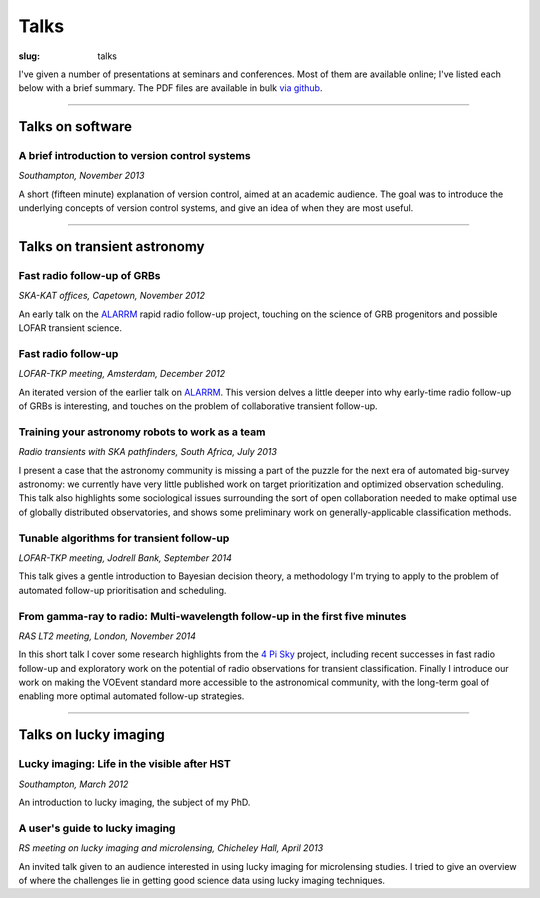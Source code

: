 #####
Talks
#####
:slug: talks

I've given a number of presentations at seminars and conferences.
Most of them are available online; I've listed each below with a brief summary.
The PDF files are available in bulk
`via github <https://github.com/timstaley/presentations>`_.

-----------

Talks on software
-----------------

A brief introduction to version control systems
~~~~~~~~~~~~~~~~~~~~~~~~~~~~~~~~~~~~~~~~~~~~~~~
*Southampton, November 2013*

.. raw:: html

    <button type="button" class="btn btn-sm">
        <a href="https://github.com/timstaley/presentations/blob/master/2013-11_DVCS-intro_Soton/Brief_introduction_to_version_control_systems.pdf?raw=true">
            <span class="glyphicon glyphicon-download-alt" aria-hidden="true"></span> PDF
        </a>
    </button>
    <button type="button" class="btn btn-sm">
        <a href="http://www.slideshare.net/TimStaley1/a-brief-introduction-to-version-control-systems" target="_blank">
            <span class="glyphicon glyphicon-cloud" aria-hidden="true"></span> Slideshare
        </a>
    </button>



A short (fifteen minute) explanation of version control, aimed at an academic
audience.  The goal was to introduce the underlying concepts of version control
systems, and give an idea of when they are most useful.

-----------


Talks on transient astronomy
------------------------------------------


Fast radio follow-up of GRBs
~~~~~~~~~~~~~~~~~~~~~~~~~~~~~
*SKA-KAT offices, Capetown, November 2012*

.. raw:: html

    <button type="button" class="btn btn-sm">
        <a href="https://github.com/timstaley/presentations/blob/master/2012-11_Ami-GRBS_Capetown/Fast_radio_followup_of_GRBs.pdf?raw=true">
            <span class="glyphicon glyphicon-download-alt" aria-hidden="true"></span> PDF
        </a>
    </button>
    <button type="button" class="btn btn-sm">
        <a href="http://www.slideshare.net/TimStaley1/fast-radio-followup-of-grbs" target="_blank">
            <span class="glyphicon glyphicon-cloud" aria-hidden="true"></span> Slideshare
        </a>
    </button>

An early talk on the ALARRM_ rapid radio follow-up project, touching on the
science of GRB progenitors and possible LOFAR transient science.

.. _ALARRM: http://4pisky.org/tag/alarrm/

Fast radio follow-up
~~~~~~~~~~~~~~~~~~~~~~~~~~~~~
*LOFAR-TKP meeting, Amsterdam, December 2012*

.. raw:: html

    <button type="button" class="btn btn-sm">
        <a href="https://github.com/timstaley/presentations/blob/master/2012-12_Fast-Radio-Followup_Amsterdam/Fast_radio_followup.pdf?raw=true">
            <span class="glyphicon glyphicon-download-alt" aria-hidden="true"></span> PDF
        </a>
    </button>
    <button type="button" class="btn btn-sm">
        <a href="http://www.slideshare.net/TimStaley1/fast-radio-followup" target="_blank">
            <span class="glyphicon glyphicon-cloud" aria-hidden="true"></span> Slideshare
        </a>
    </button>

An iterated version of the earlier talk on ALARRM_. This version delves a little
deeper into why early-time radio follow-up of GRBs is interesting, and touches
on the problem of collaborative transient follow-up.

Training your astronomy robots to work as a team
~~~~~~~~~~~~~~~~~~~~~~~~~~~~~~~~~~~~~~~~~~~~~~~~
*Radio transients with SKA pathfinders, South Africa, July 2013*

.. raw:: html

    <button type="button" class="btn btn-sm">
        <a href="https://github.com/timstaley/presentations/blob/master/2013-07_SKA-Transients_ZA/training_your_astro_robots_to_work_as_a_team.pdf?raw=true">
            <span class="glyphicon glyphicon-download-alt" aria-hidden="true"></span> PDF
        </a>
    </button>
    <button type="button" class="btn btn-sm">
        <a href="http://www.slideshare.net/TimStaley1/training-your-astronomy-robots-to-work-as-a-team" target="_blank">
            <span class="glyphicon glyphicon-cloud" aria-hidden="true"></span> Slideshare
        </a>
    </button>

I present a case that the astronomy community is missing a part of the puzzle
for the next era of automated big-survey astronomy: we currently have very
little published work on target prioritization and optimized observation
scheduling. This talk also highlights some sociological issues surrounding the
sort of open collaboration needed to make optimal use of globally distributed
observatories,
and shows some preliminary work on generally-applicable classification methods.


Tunable algorithms for transient follow-up
~~~~~~~~~~~~~~~~~~~~~~~~~~~~~~~~~~~~~~~~~~~~~~~~
*LOFAR-TKP meeting, Jodrell Bank, September 2014*

.. raw:: html

    <button type="button" class="btn btn-sm">
        <a href="https://github.com/timstaley/presentations/raw/master/2014-09_Tunable-algos-for-transient-followup_Jodrell/tunable_algos_for_transient_followup.pdf">
            <span class="glyphicon glyphicon-download-alt" aria-hidden="true"></span> PDF
        </a>
    </button>
    <button type="button" class="btn btn-sm">
        <a href="http://www.slideshare.net/TimStaley1/tunable-algorithms-for-transient-followup" target="_blank">
            <span class="glyphicon glyphicon-cloud" aria-hidden="true"></span> Slideshare
        </a>
    </button>

This talk gives a gentle introduction to Bayesian decision theory, a methodology
I'm trying to apply to the problem of automated follow-up prioritisation and
scheduling.

From gamma-ray to radio: Multi-wavelength follow-up in the first five minutes
~~~~~~~~~~~~~~~~~~~~~~~~~~~~~~~~~~~~~~~~~~~~~~~~~~~~~~~~~~~~~~~~~~~~~~~~~~~~~
*RAS LT2 meeting, London, November 2014*

.. raw:: html

    <button type="button" class="btn btn-sm">
        <a href="https://github.com/timstaley/presentations/blob/master/2014-11_gamma-ray-to-radio_RAS_LT2/gamma-ray-to-radio.pdf?raw=true">
            <span class="glyphicon glyphicon-download-alt" aria-hidden="true"></span> PDF
        </a>
    </button>
    <button type="button" class="btn btn-sm">
        <a href="http://www.slideshare.net/TimStaley1/from-gammaray-to-radio-multiwavelength-followup-in-the-first-five-minutes" target="_blank">
            <span class="glyphicon glyphicon-cloud" aria-hidden="true"></span> Slideshare
        </a>
    </button>

In this short talk I cover some research highlights from the `4 Pi Sky`_ project,
including recent successes in fast radio follow-up and exploratory work on the
potential of radio observations for transient classification.
Finally I introduce our work on making the VOEvent standard more accessible to
the astronomical community, with the long-term goal of enabling more optimal
automated follow-up strategies.

.. _4 Pi Sky: http://4pisky.org

-----------


Talks on lucky imaging
----------------------

Lucky imaging: Life in the visible after HST
~~~~~~~~~~~~~~~~~~~~~~~~~~~~~~~~~~~~~~~~~~~~
*Southampton, March 2012*

.. raw:: html

    <button type="button" class="btn btn-sm">
        <a href="https://github.com/timstaley/presentations/blob/master/2012-03_Intro-to-lucky-imaging_Soton/Lucky_Imaging.pdf?raw=true">
            <span class="glyphicon glyphicon-download-alt" aria-hidden="true"></span> PDF
        </a>
    </button>
    <button type="button" class="btn btn-sm">
        <a href="http://www.slideshare.net/TimStaley1/lucky-imaging-life-in-the-visible-after-hst" target="_blank">
            <span class="glyphicon glyphicon-cloud" aria-hidden="true"></span> Slideshare
        </a>
    </button>

An introduction to lucky imaging, the subject of my PhD.

A user's guide to lucky imaging
~~~~~~~~~~~~~~~~~~~~~~~~~~~~~~~~~~~~~~~~~~~~
*RS meeting on lucky imaging and microlensing, Chicheley Hall, April 2013*

.. raw:: html

    <button type="button" class="btn btn-sm">
        <a href="https://github.com/timstaley/presentations/blob/master/2013-04_Users-guide-to-Lucky-Imaging_Chicheley/users_guide_to_lucky_imaging.pdf?raw=true">
            <span class="glyphicon glyphicon-download-alt" aria-hidden="true"></span> PDF
        </a>
    </button>
    <button type="button" class="btn btn-sm">
        <a href="http://www.slideshare.net/TimStaley1/a-users-guide-to-lucky-imaging" target="_blank">
            <span class="glyphicon glyphicon-cloud" aria-hidden="true"></span> Slideshare
        </a>
    </button>

An invited talk given to an audience interested in using lucky imaging for
microlensing studies. I tried to give an overview of where the challenges lie
in getting good science data using lucky imaging techniques.